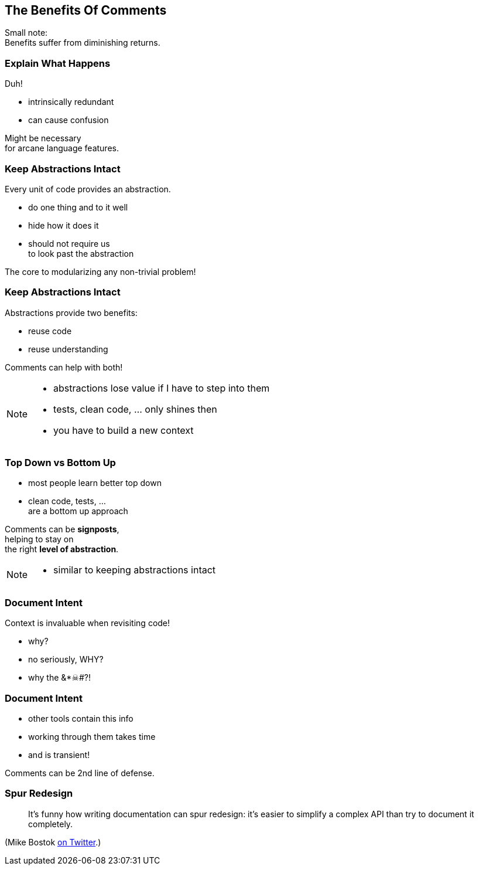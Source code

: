 == The Benefits Of Comments

Small note: +
Benefits suffer from diminishing returns.


=== Explain What Happens

Duh!

* intrinsically redundant
* can cause confusion

Might be necessary +
for arcane language features.


=== Keep Abstractions Intact

Every unit of code provides an abstraction.

* do one thing and to it well
* hide how it does it
* should not require  us +
to look past the abstraction

The core to modularizing any non-trivial problem!


=== Keep Abstractions Intact

Abstractions provide two benefits:

* reuse code
* reuse understanding

Comments can help with both!

[NOTE.speaker]
--
* abstractions lose value if I have to step into them
* tests, clean code, ... only shines then
* you have to build a new context
--


=== Top Down vs Bottom Up

* most people learn better top down
* clean code, tests, ... +
are a bottom up approach

Comments can be *signposts*, +
helping to stay on +
the right *level of abstraction*.


[NOTE.speaker]
--
* similar to keeping abstractions intact
--


=== Document Intent

Context is invaluable when revisiting code!

* why?
* no seriously, WHY?
* why the &*☠#?!


=== Document Intent

* other tools contain this info
* working through them takes time
* and is transient!

Comments can be 2nd line of defense.


=== Spur Redesign

> It’s funny how writing documentation can spur redesign:
it’s easier to simplify a complex API than try to document it completely.

(Mike Bostok https://twitter.com/mbostock/status/681561150127878144[on Twitter].)
